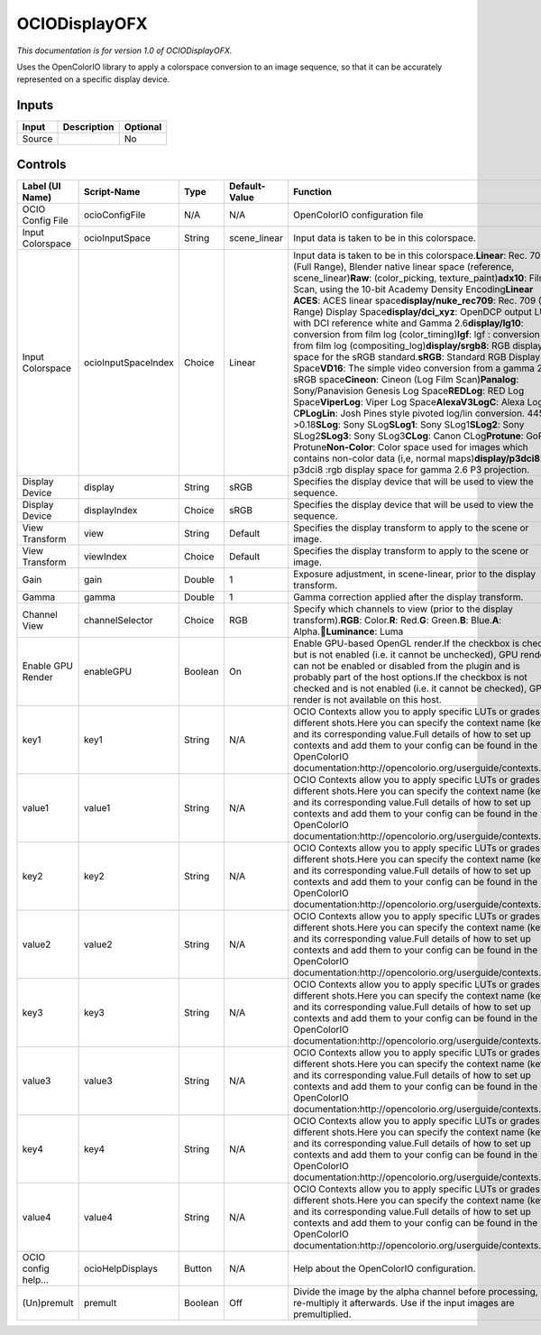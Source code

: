 .. _fr.inria.openfx.OCIODisplay:

OCIODisplayOFX
==============

.. figure:: fr.inria.openfx.OCIODisplay.png
   :alt: 

*This documentation is for version 1.0 of OCIODisplayOFX.*

Uses the OpenColorIO library to apply a colorspace conversion to an image sequence, so that it can be accurately represented on a specific display device.

Inputs
------

+----------+---------------+------------+
| Input    | Description   | Optional   |
+==========+===============+============+
| Source   |               | No         |
+----------+---------------+------------+

Controls
--------

+-----------------------+-----------------------+-----------+-----------------+----------------------------------------------------------------------------------------------------------------------------------------------------------------------------------------------------------------------------------------------------------------------------------------------------------------------------------------------------------------------------------------------------------------------------------------------------------------------------------------------------------------------------------------------------------------------------------------------------------------------------------------------------------------------------------------------------------------------------------------------------------------------------------------------------------------------------------------------------------------------------------------------------------------------------------------------------------------------------------------------------------------------------------------------------------------------------------------------------------------------------------------------------------------------------------------------------------------------------------------------------------------------------------------------------------------+
| Label (UI Name)       | Script-Name           | Type      | Default-Value   | Function                                                                                                                                                                                                                                                                                                                                                                                                                                                                                                                                                                                                                                                                                                                                                                                                                                                                                                                                                                                                                                                                                                                                                                                                                                                                                                       |
+=======================+=======================+===========+=================+================================================================================================================================================================================================================================================================================================================================================================================================================================================================================================================================================================================================================================================================================================================================================================================================================================================================================================================================================================================================================================================================================================================================================================================================================================================================================================================+
| OCIO Config File      | ocioConfigFile        | N/A       | N/A             | OpenColorIO configuration file                                                                                                                                                                                                                                                                                                                                                                                                                                                                                                                                                                                                                                                                                                                                                                                                                                                                                                                                                                                                                                                                                                                                                                                                                                                                                 |
+-----------------------+-----------------------+-----------+-----------------+----------------------------------------------------------------------------------------------------------------------------------------------------------------------------------------------------------------------------------------------------------------------------------------------------------------------------------------------------------------------------------------------------------------------------------------------------------------------------------------------------------------------------------------------------------------------------------------------------------------------------------------------------------------------------------------------------------------------------------------------------------------------------------------------------------------------------------------------------------------------------------------------------------------------------------------------------------------------------------------------------------------------------------------------------------------------------------------------------------------------------------------------------------------------------------------------------------------------------------------------------------------------------------------------------------------+
| Input Colorspace      | ocioInputSpace        | String    | scene\_linear   | Input data is taken to be in this colorspace.                                                                                                                                                                                                                                                                                                                                                                                                                                                                                                                                                                                                                                                                                                                                                                                                                                                                                                                                                                                                                                                                                                                                                                                                                                                                  |
+-----------------------+-----------------------+-----------+-----------------+----------------------------------------------------------------------------------------------------------------------------------------------------------------------------------------------------------------------------------------------------------------------------------------------------------------------------------------------------------------------------------------------------------------------------------------------------------------------------------------------------------------------------------------------------------------------------------------------------------------------------------------------------------------------------------------------------------------------------------------------------------------------------------------------------------------------------------------------------------------------------------------------------------------------------------------------------------------------------------------------------------------------------------------------------------------------------------------------------------------------------------------------------------------------------------------------------------------------------------------------------------------------------------------------------------------+
| Input Colorspace      | ocioInputSpaceIndex   | Choice    | Linear          | Input data is taken to be in this colorspace.\ **Linear**: Rec. 709 (Full Range), Blender native linear space (reference, scene\_linear)\ **Raw**: (color\_picking, texture\_paint)\ **adx10**: Film Scan, using the 10-bit Academy Density Encoding\ **Linear ACES**: ACES linear space\ **display/nuke\_rec709**: Rec. 709 (Full Range) Display Space\ **display/dci\_xyz**: OpenDCP output LUT with DCI reference white and Gamma 2.6\ **display/lg10**: conversion from film log (color\_timing)\ **lgf**: lgf : conversion from film log (compositing\_log)\ **display/srgb8**: RGB display space for the sRGB standard.\ **sRGB**: Standard RGB Display Space\ **VD16**: The simple video conversion from a gamma 2.2 sRGB space\ **Cineon**: Cineon (Log Film Scan)\ **Panalog**: Sony/Panavision Genesis Log Space\ **REDLog**: RED Log Space\ **ViperLog**: Viper Log Space\ **AlexaV3LogC**: Alexa Log C\ **PLogLin**: Josh Pines style pivoted log/lin conversion. 445->0.18\ **SLog**: Sony SLog\ **SLog1**: Sony SLog1\ **SLog2**: Sony SLog2\ **SLog3**: Sony SLog3\ **CLog**: Canon CLog\ **Protune**: GoPro Protune\ **Non-Color**: Color space used for images which contains non-color data (i,e, normal maps)\ **display/p3dci8**: p3dci8 :rgb display space for gamma 2.6 P3 projection.   |
+-----------------------+-----------------------+-----------+-----------------+----------------------------------------------------------------------------------------------------------------------------------------------------------------------------------------------------------------------------------------------------------------------------------------------------------------------------------------------------------------------------------------------------------------------------------------------------------------------------------------------------------------------------------------------------------------------------------------------------------------------------------------------------------------------------------------------------------------------------------------------------------------------------------------------------------------------------------------------------------------------------------------------------------------------------------------------------------------------------------------------------------------------------------------------------------------------------------------------------------------------------------------------------------------------------------------------------------------------------------------------------------------------------------------------------------------+
| Display Device        | display               | String    | sRGB            | Specifies the display device that will be used to view the sequence.                                                                                                                                                                                                                                                                                                                                                                                                                                                                                                                                                                                                                                                                                                                                                                                                                                                                                                                                                                                                                                                                                                                                                                                                                                           |
+-----------------------+-----------------------+-----------+-----------------+----------------------------------------------------------------------------------------------------------------------------------------------------------------------------------------------------------------------------------------------------------------------------------------------------------------------------------------------------------------------------------------------------------------------------------------------------------------------------------------------------------------------------------------------------------------------------------------------------------------------------------------------------------------------------------------------------------------------------------------------------------------------------------------------------------------------------------------------------------------------------------------------------------------------------------------------------------------------------------------------------------------------------------------------------------------------------------------------------------------------------------------------------------------------------------------------------------------------------------------------------------------------------------------------------------------+
| Display Device        | displayIndex          | Choice    | sRGB            | Specifies the display device that will be used to view the sequence.                                                                                                                                                                                                                                                                                                                                                                                                                                                                                                                                                                                                                                                                                                                                                                                                                                                                                                                                                                                                                                                                                                                                                                                                                                           |
+-----------------------+-----------------------+-----------+-----------------+----------------------------------------------------------------------------------------------------------------------------------------------------------------------------------------------------------------------------------------------------------------------------------------------------------------------------------------------------------------------------------------------------------------------------------------------------------------------------------------------------------------------------------------------------------------------------------------------------------------------------------------------------------------------------------------------------------------------------------------------------------------------------------------------------------------------------------------------------------------------------------------------------------------------------------------------------------------------------------------------------------------------------------------------------------------------------------------------------------------------------------------------------------------------------------------------------------------------------------------------------------------------------------------------------------------+
| View Transform        | view                  | String    | Default         | Specifies the display transform to apply to the scene or image.                                                                                                                                                                                                                                                                                                                                                                                                                                                                                                                                                                                                                                                                                                                                                                                                                                                                                                                                                                                                                                                                                                                                                                                                                                                |
+-----------------------+-----------------------+-----------+-----------------+----------------------------------------------------------------------------------------------------------------------------------------------------------------------------------------------------------------------------------------------------------------------------------------------------------------------------------------------------------------------------------------------------------------------------------------------------------------------------------------------------------------------------------------------------------------------------------------------------------------------------------------------------------------------------------------------------------------------------------------------------------------------------------------------------------------------------------------------------------------------------------------------------------------------------------------------------------------------------------------------------------------------------------------------------------------------------------------------------------------------------------------------------------------------------------------------------------------------------------------------------------------------------------------------------------------+
| View Transform        | viewIndex             | Choice    | Default         | Specifies the display transform to apply to the scene or image.                                                                                                                                                                                                                                                                                                                                                                                                                                                                                                                                                                                                                                                                                                                                                                                                                                                                                                                                                                                                                                                                                                                                                                                                                                                |
+-----------------------+-----------------------+-----------+-----------------+----------------------------------------------------------------------------------------------------------------------------------------------------------------------------------------------------------------------------------------------------------------------------------------------------------------------------------------------------------------------------------------------------------------------------------------------------------------------------------------------------------------------------------------------------------------------------------------------------------------------------------------------------------------------------------------------------------------------------------------------------------------------------------------------------------------------------------------------------------------------------------------------------------------------------------------------------------------------------------------------------------------------------------------------------------------------------------------------------------------------------------------------------------------------------------------------------------------------------------------------------------------------------------------------------------------+
| Gain                  | gain                  | Double    | 1               | Exposure adjustment, in scene-linear, prior to the display transform.                                                                                                                                                                                                                                                                                                                                                                                                                                                                                                                                                                                                                                                                                                                                                                                                                                                                                                                                                                                                                                                                                                                                                                                                                                          |
+-----------------------+-----------------------+-----------+-----------------+----------------------------------------------------------------------------------------------------------------------------------------------------------------------------------------------------------------------------------------------------------------------------------------------------------------------------------------------------------------------------------------------------------------------------------------------------------------------------------------------------------------------------------------------------------------------------------------------------------------------------------------------------------------------------------------------------------------------------------------------------------------------------------------------------------------------------------------------------------------------------------------------------------------------------------------------------------------------------------------------------------------------------------------------------------------------------------------------------------------------------------------------------------------------------------------------------------------------------------------------------------------------------------------------------------------+
| Gamma                 | gamma                 | Double    | 1               | Gamma correction applied after the display transform.                                                                                                                                                                                                                                                                                                                                                                                                                                                                                                                                                                                                                                                                                                                                                                                                                                                                                                                                                                                                                                                                                                                                                                                                                                                          |
+-----------------------+-----------------------+-----------+-----------------+----------------------------------------------------------------------------------------------------------------------------------------------------------------------------------------------------------------------------------------------------------------------------------------------------------------------------------------------------------------------------------------------------------------------------------------------------------------------------------------------------------------------------------------------------------------------------------------------------------------------------------------------------------------------------------------------------------------------------------------------------------------------------------------------------------------------------------------------------------------------------------------------------------------------------------------------------------------------------------------------------------------------------------------------------------------------------------------------------------------------------------------------------------------------------------------------------------------------------------------------------------------------------------------------------------------+
| Channel View          | channelSelector       | Choice    | RGB             | Specify which channels to view (prior to the display transform).\ **RGB**: Color.\ **R**: Red.\ **G**: Green.\ **B**: Blue.\ **A**: Alpha.\ **Luminance**: Luma                                                                                                                                                                                                                                                                                                                                                                                                                                                                                                                                                                                                                                                                                                                                                                                                                                                                                                                                                                                                                                                                                                                                               |
+-----------------------+-----------------------+-----------+-----------------+----------------------------------------------------------------------------------------------------------------------------------------------------------------------------------------------------------------------------------------------------------------------------------------------------------------------------------------------------------------------------------------------------------------------------------------------------------------------------------------------------------------------------------------------------------------------------------------------------------------------------------------------------------------------------------------------------------------------------------------------------------------------------------------------------------------------------------------------------------------------------------------------------------------------------------------------------------------------------------------------------------------------------------------------------------------------------------------------------------------------------------------------------------------------------------------------------------------------------------------------------------------------------------------------------------------+
| Enable GPU Render     | enableGPU             | Boolean   | On              | Enable GPU-based OpenGL render.If the checkbox is checked but is not enabled (i.e. it cannot be unchecked), GPU render can not be enabled or disabled from the plugin and is probably part of the host options.If the checkbox is not checked and is not enabled (i.e. it cannot be checked), GPU render is not available on this host.                                                                                                                                                                                                                                                                                                                                                                                                                                                                                                                                                                                                                                                                                                                                                                                                                                                                                                                                                                        |
+-----------------------+-----------------------+-----------+-----------------+----------------------------------------------------------------------------------------------------------------------------------------------------------------------------------------------------------------------------------------------------------------------------------------------------------------------------------------------------------------------------------------------------------------------------------------------------------------------------------------------------------------------------------------------------------------------------------------------------------------------------------------------------------------------------------------------------------------------------------------------------------------------------------------------------------------------------------------------------------------------------------------------------------------------------------------------------------------------------------------------------------------------------------------------------------------------------------------------------------------------------------------------------------------------------------------------------------------------------------------------------------------------------------------------------------------+
| key1                  | key1                  | String    | N/A             | OCIO Contexts allow you to apply specific LUTs or grades to different shots.Here you can specify the context name (key) and its corresponding value.Full details of how to set up contexts and add them to your config can be found in the OpenColorIO documentation:http://opencolorio.org/userguide/contexts.html                                                                                                                                                                                                                                                                                                                                                                                                                                                                                                                                                                                                                                                                                                                                                                                                                                                                                                                                                                                            |
+-----------------------+-----------------------+-----------+-----------------+----------------------------------------------------------------------------------------------------------------------------------------------------------------------------------------------------------------------------------------------------------------------------------------------------------------------------------------------------------------------------------------------------------------------------------------------------------------------------------------------------------------------------------------------------------------------------------------------------------------------------------------------------------------------------------------------------------------------------------------------------------------------------------------------------------------------------------------------------------------------------------------------------------------------------------------------------------------------------------------------------------------------------------------------------------------------------------------------------------------------------------------------------------------------------------------------------------------------------------------------------------------------------------------------------------------+
| value1                | value1                | String    | N/A             | OCIO Contexts allow you to apply specific LUTs or grades to different shots.Here you can specify the context name (key) and its corresponding value.Full details of how to set up contexts and add them to your config can be found in the OpenColorIO documentation:http://opencolorio.org/userguide/contexts.html                                                                                                                                                                                                                                                                                                                                                                                                                                                                                                                                                                                                                                                                                                                                                                                                                                                                                                                                                                                            |
+-----------------------+-----------------------+-----------+-----------------+----------------------------------------------------------------------------------------------------------------------------------------------------------------------------------------------------------------------------------------------------------------------------------------------------------------------------------------------------------------------------------------------------------------------------------------------------------------------------------------------------------------------------------------------------------------------------------------------------------------------------------------------------------------------------------------------------------------------------------------------------------------------------------------------------------------------------------------------------------------------------------------------------------------------------------------------------------------------------------------------------------------------------------------------------------------------------------------------------------------------------------------------------------------------------------------------------------------------------------------------------------------------------------------------------------------+
| key2                  | key2                  | String    | N/A             | OCIO Contexts allow you to apply specific LUTs or grades to different shots.Here you can specify the context name (key) and its corresponding value.Full details of how to set up contexts and add them to your config can be found in the OpenColorIO documentation:http://opencolorio.org/userguide/contexts.html                                                                                                                                                                                                                                                                                                                                                                                                                                                                                                                                                                                                                                                                                                                                                                                                                                                                                                                                                                                            |
+-----------------------+-----------------------+-----------+-----------------+----------------------------------------------------------------------------------------------------------------------------------------------------------------------------------------------------------------------------------------------------------------------------------------------------------------------------------------------------------------------------------------------------------------------------------------------------------------------------------------------------------------------------------------------------------------------------------------------------------------------------------------------------------------------------------------------------------------------------------------------------------------------------------------------------------------------------------------------------------------------------------------------------------------------------------------------------------------------------------------------------------------------------------------------------------------------------------------------------------------------------------------------------------------------------------------------------------------------------------------------------------------------------------------------------------------+
| value2                | value2                | String    | N/A             | OCIO Contexts allow you to apply specific LUTs or grades to different shots.Here you can specify the context name (key) and its corresponding value.Full details of how to set up contexts and add them to your config can be found in the OpenColorIO documentation:http://opencolorio.org/userguide/contexts.html                                                                                                                                                                                                                                                                                                                                                                                                                                                                                                                                                                                                                                                                                                                                                                                                                                                                                                                                                                                            |
+-----------------------+-----------------------+-----------+-----------------+----------------------------------------------------------------------------------------------------------------------------------------------------------------------------------------------------------------------------------------------------------------------------------------------------------------------------------------------------------------------------------------------------------------------------------------------------------------------------------------------------------------------------------------------------------------------------------------------------------------------------------------------------------------------------------------------------------------------------------------------------------------------------------------------------------------------------------------------------------------------------------------------------------------------------------------------------------------------------------------------------------------------------------------------------------------------------------------------------------------------------------------------------------------------------------------------------------------------------------------------------------------------------------------------------------------+
| key3                  | key3                  | String    | N/A             | OCIO Contexts allow you to apply specific LUTs or grades to different shots.Here you can specify the context name (key) and its corresponding value.Full details of how to set up contexts and add them to your config can be found in the OpenColorIO documentation:http://opencolorio.org/userguide/contexts.html                                                                                                                                                                                                                                                                                                                                                                                                                                                                                                                                                                                                                                                                                                                                                                                                                                                                                                                                                                                            |
+-----------------------+-----------------------+-----------+-----------------+----------------------------------------------------------------------------------------------------------------------------------------------------------------------------------------------------------------------------------------------------------------------------------------------------------------------------------------------------------------------------------------------------------------------------------------------------------------------------------------------------------------------------------------------------------------------------------------------------------------------------------------------------------------------------------------------------------------------------------------------------------------------------------------------------------------------------------------------------------------------------------------------------------------------------------------------------------------------------------------------------------------------------------------------------------------------------------------------------------------------------------------------------------------------------------------------------------------------------------------------------------------------------------------------------------------+
| value3                | value3                | String    | N/A             | OCIO Contexts allow you to apply specific LUTs or grades to different shots.Here you can specify the context name (key) and its corresponding value.Full details of how to set up contexts and add them to your config can be found in the OpenColorIO documentation:http://opencolorio.org/userguide/contexts.html                                                                                                                                                                                                                                                                                                                                                                                                                                                                                                                                                                                                                                                                                                                                                                                                                                                                                                                                                                                            |
+-----------------------+-----------------------+-----------+-----------------+----------------------------------------------------------------------------------------------------------------------------------------------------------------------------------------------------------------------------------------------------------------------------------------------------------------------------------------------------------------------------------------------------------------------------------------------------------------------------------------------------------------------------------------------------------------------------------------------------------------------------------------------------------------------------------------------------------------------------------------------------------------------------------------------------------------------------------------------------------------------------------------------------------------------------------------------------------------------------------------------------------------------------------------------------------------------------------------------------------------------------------------------------------------------------------------------------------------------------------------------------------------------------------------------------------------+
| key4                  | key4                  | String    | N/A             | OCIO Contexts allow you to apply specific LUTs or grades to different shots.Here you can specify the context name (key) and its corresponding value.Full details of how to set up contexts and add them to your config can be found in the OpenColorIO documentation:http://opencolorio.org/userguide/contexts.html                                                                                                                                                                                                                                                                                                                                                                                                                                                                                                                                                                                                                                                                                                                                                                                                                                                                                                                                                                                            |
+-----------------------+-----------------------+-----------+-----------------+----------------------------------------------------------------------------------------------------------------------------------------------------------------------------------------------------------------------------------------------------------------------------------------------------------------------------------------------------------------------------------------------------------------------------------------------------------------------------------------------------------------------------------------------------------------------------------------------------------------------------------------------------------------------------------------------------------------------------------------------------------------------------------------------------------------------------------------------------------------------------------------------------------------------------------------------------------------------------------------------------------------------------------------------------------------------------------------------------------------------------------------------------------------------------------------------------------------------------------------------------------------------------------------------------------------+
| value4                | value4                | String    | N/A             | OCIO Contexts allow you to apply specific LUTs or grades to different shots.Here you can specify the context name (key) and its corresponding value.Full details of how to set up contexts and add them to your config can be found in the OpenColorIO documentation:http://opencolorio.org/userguide/contexts.html                                                                                                                                                                                                                                                                                                                                                                                                                                                                                                                                                                                                                                                                                                                                                                                                                                                                                                                                                                                            |
+-----------------------+-----------------------+-----------+-----------------+----------------------------------------------------------------------------------------------------------------------------------------------------------------------------------------------------------------------------------------------------------------------------------------------------------------------------------------------------------------------------------------------------------------------------------------------------------------------------------------------------------------------------------------------------------------------------------------------------------------------------------------------------------------------------------------------------------------------------------------------------------------------------------------------------------------------------------------------------------------------------------------------------------------------------------------------------------------------------------------------------------------------------------------------------------------------------------------------------------------------------------------------------------------------------------------------------------------------------------------------------------------------------------------------------------------+
| OCIO config help...   | ocioHelpDisplays      | Button    | N/A             | Help about the OpenColorIO configuration.                                                                                                                                                                                                                                                                                                                                                                                                                                                                                                                                                                                                                                                                                                                                                                                                                                                                                                                                                                                                                                                                                                                                                                                                                                                                      |
+-----------------------+-----------------------+-----------+-----------------+----------------------------------------------------------------------------------------------------------------------------------------------------------------------------------------------------------------------------------------------------------------------------------------------------------------------------------------------------------------------------------------------------------------------------------------------------------------------------------------------------------------------------------------------------------------------------------------------------------------------------------------------------------------------------------------------------------------------------------------------------------------------------------------------------------------------------------------------------------------------------------------------------------------------------------------------------------------------------------------------------------------------------------------------------------------------------------------------------------------------------------------------------------------------------------------------------------------------------------------------------------------------------------------------------------------+
| (Un)premult           | premult               | Boolean   | Off             | Divide the image by the alpha channel before processing, and re-multiply it afterwards. Use if the input images are premultiplied.                                                                                                                                                                                                                                                                                                                                                                                                                                                                                                                                                                                                                                                                                                                                                                                                                                                                                                                                                                                                                                                                                                                                                                             |
+-----------------------+-----------------------+-----------+-----------------+----------------------------------------------------------------------------------------------------------------------------------------------------------------------------------------------------------------------------------------------------------------------------------------------------------------------------------------------------------------------------------------------------------------------------------------------------------------------------------------------------------------------------------------------------------------------------------------------------------------------------------------------------------------------------------------------------------------------------------------------------------------------------------------------------------------------------------------------------------------------------------------------------------------------------------------------------------------------------------------------------------------------------------------------------------------------------------------------------------------------------------------------------------------------------------------------------------------------------------------------------------------------------------------------------------------+
